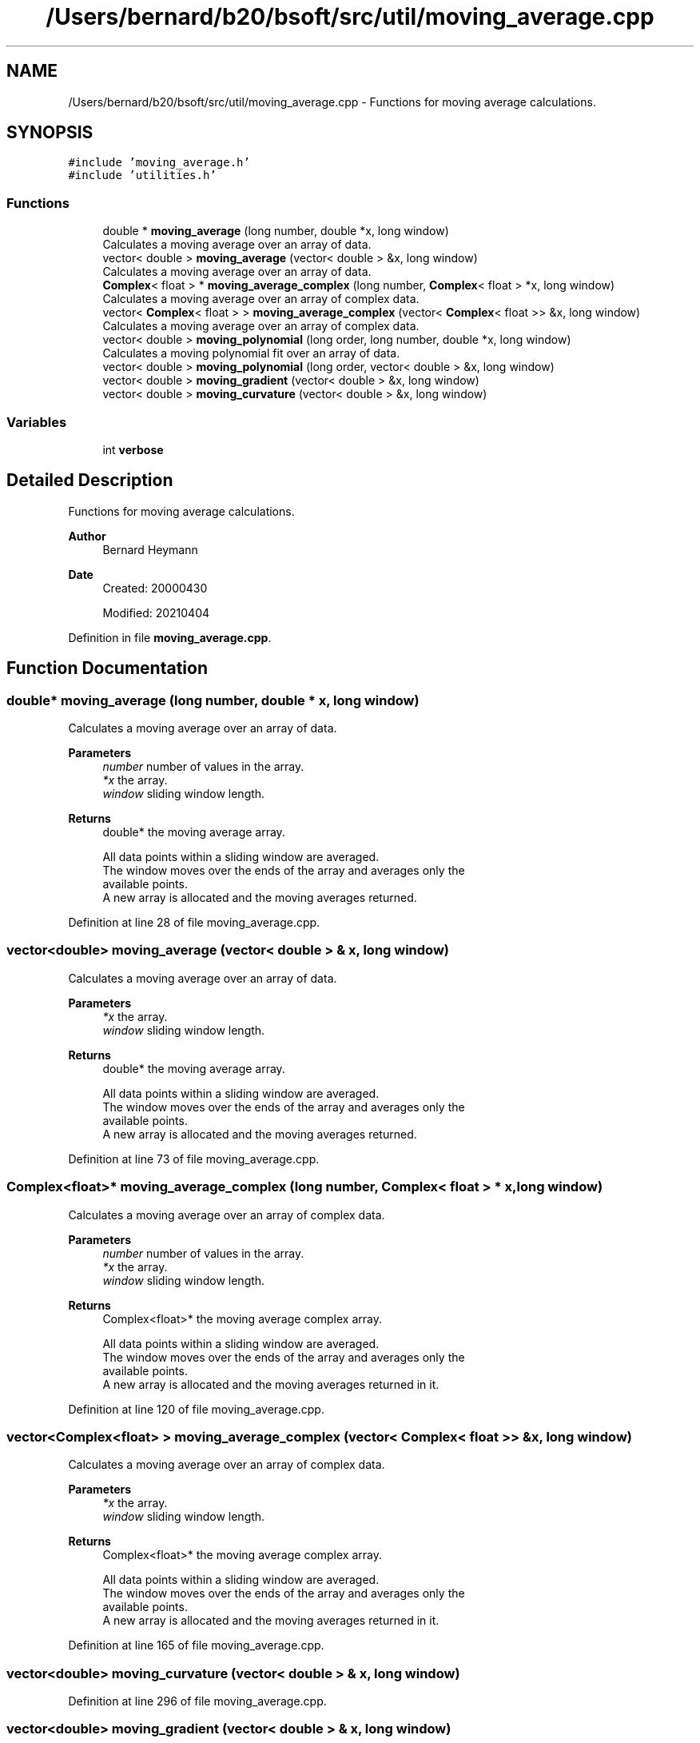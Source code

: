 .TH "/Users/bernard/b20/bsoft/src/util/moving_average.cpp" 3 "Wed Sep 1 2021" "Version 2.1.0" "Bsoft" \" -*- nroff -*-
.ad l
.nh
.SH NAME
/Users/bernard/b20/bsoft/src/util/moving_average.cpp \- Functions for moving average calculations\&.  

.SH SYNOPSIS
.br
.PP
\fC#include 'moving_average\&.h'\fP
.br
\fC#include 'utilities\&.h'\fP
.br

.SS "Functions"

.in +1c
.ti -1c
.RI "double * \fBmoving_average\fP (long number, double *x, long window)"
.br
.RI "Calculates a moving average over an array of data\&. "
.ti -1c
.RI "vector< double > \fBmoving_average\fP (vector< double > &x, long window)"
.br
.RI "Calculates a moving average over an array of data\&. "
.ti -1c
.RI "\fBComplex\fP< float > * \fBmoving_average_complex\fP (long number, \fBComplex\fP< float > *x, long window)"
.br
.RI "Calculates a moving average over an array of complex data\&. "
.ti -1c
.RI "vector< \fBComplex\fP< float > > \fBmoving_average_complex\fP (vector< \fBComplex\fP< float >> &x, long window)"
.br
.RI "Calculates a moving average over an array of complex data\&. "
.ti -1c
.RI "vector< double > \fBmoving_polynomial\fP (long order, long number, double *x, long window)"
.br
.RI "Calculates a moving polynomial fit over an array of data\&. "
.ti -1c
.RI "vector< double > \fBmoving_polynomial\fP (long order, vector< double > &x, long window)"
.br
.ti -1c
.RI "vector< double > \fBmoving_gradient\fP (vector< double > &x, long window)"
.br
.ti -1c
.RI "vector< double > \fBmoving_curvature\fP (vector< double > &x, long window)"
.br
.in -1c
.SS "Variables"

.in +1c
.ti -1c
.RI "int \fBverbose\fP"
.br
.in -1c
.SH "Detailed Description"
.PP 
Functions for moving average calculations\&. 


.PP
\fBAuthor\fP
.RS 4
Bernard Heymann 
.RE
.PP
\fBDate\fP
.RS 4
Created: 20000430 
.PP
Modified: 20210404 
.RE
.PP

.PP
Definition in file \fBmoving_average\&.cpp\fP\&.
.SH "Function Documentation"
.PP 
.SS "double* moving_average (long number, double * x, long window)"

.PP
Calculates a moving average over an array of data\&. 
.PP
\fBParameters\fP
.RS 4
\fInumber\fP number of values in the array\&. 
.br
\fI*x\fP the array\&. 
.br
\fIwindow\fP sliding window length\&. 
.RE
.PP
\fBReturns\fP
.RS 4
double* the moving average array\&. 
.PP
.nf
All data points within a sliding window are averaged.
The window moves over the ends of the array and averages only the 
available points.
A new array is allocated and the moving averages returned.

.fi
.PP
 
.RE
.PP

.PP
Definition at line 28 of file moving_average\&.cpp\&.
.SS "vector<double> moving_average (vector< double > & x, long window)"

.PP
Calculates a moving average over an array of data\&. 
.PP
\fBParameters\fP
.RS 4
\fI*x\fP the array\&. 
.br
\fIwindow\fP sliding window length\&. 
.RE
.PP
\fBReturns\fP
.RS 4
double* the moving average array\&. 
.PP
.nf
All data points within a sliding window are averaged.
The window moves over the ends of the array and averages only the
available points.
A new array is allocated and the moving averages returned.

.fi
.PP
 
.RE
.PP

.PP
Definition at line 73 of file moving_average\&.cpp\&.
.SS "\fBComplex\fP<float>* moving_average_complex (long number, \fBComplex\fP< float > * x, long window)"

.PP
Calculates a moving average over an array of complex data\&. 
.PP
\fBParameters\fP
.RS 4
\fInumber\fP number of values in the array\&. 
.br
\fI*x\fP the array\&. 
.br
\fIwindow\fP sliding window length\&. 
.RE
.PP
\fBReturns\fP
.RS 4
Complex<float>* the moving average complex array\&. 
.PP
.nf
All data points within a sliding window are averaged.
The window moves over the ends of the array and averages only the 
available points.
A new array is allocated and the moving averages returned in it.

.fi
.PP
 
.RE
.PP

.PP
Definition at line 120 of file moving_average\&.cpp\&.
.SS "vector<\fBComplex\fP<float> > moving_average_complex (vector< \fBComplex\fP< float >> & x, long window)"

.PP
Calculates a moving average over an array of complex data\&. 
.PP
\fBParameters\fP
.RS 4
\fI*x\fP the array\&. 
.br
\fIwindow\fP sliding window length\&. 
.RE
.PP
\fBReturns\fP
.RS 4
Complex<float>* the moving average complex array\&. 
.PP
.nf
All data points within a sliding window are averaged.
The window moves over the ends of the array and averages only the
available points.
A new array is allocated and the moving averages returned in it.

.fi
.PP
 
.RE
.PP

.PP
Definition at line 165 of file moving_average\&.cpp\&.
.SS "vector<double> moving_curvature (vector< double > & x, long window)"

.PP
Definition at line 296 of file moving_average\&.cpp\&.
.SS "vector<double> moving_gradient (vector< double > & x, long window)"

.PP
Definition at line 271 of file moving_average\&.cpp\&.
.SS "vector<double> moving_polynomial (long order, long number, double * x, long window)"

.PP
Calculates a moving polynomial fit over an array of data\&. 
.PP
\fBParameters\fP
.RS 4
\fIorder\fP polynomial order\&. 
.br
\fInumber\fP number of values in the array\&. 
.br
\fI*x\fP the array\&. 
.br
\fIwindow\fP sliding window length\&. 
.RE
.PP
\fBReturns\fP
.RS 4
double* the moving polynomial fit array\&. 
.PP
.nf
All data points within a sliding window are fit to a polynomial.
The window moves over the ends of the array and fits only the 
available points.
A new array is allocated and the moving polynomial fit values returned.

.fi
.PP
 
.RE
.PP

.PP
Definition at line 212 of file moving_average\&.cpp\&.
.SS "vector<double> moving_polynomial (long order, vector< double > & x, long window)"

.PP
Definition at line 241 of file moving_average\&.cpp\&.
.SH "Variable Documentation"
.PP 
.SS "int verbose\fC [extern]\fP"

.SH "Author"
.PP 
Generated automatically by Doxygen for Bsoft from the source code\&.
